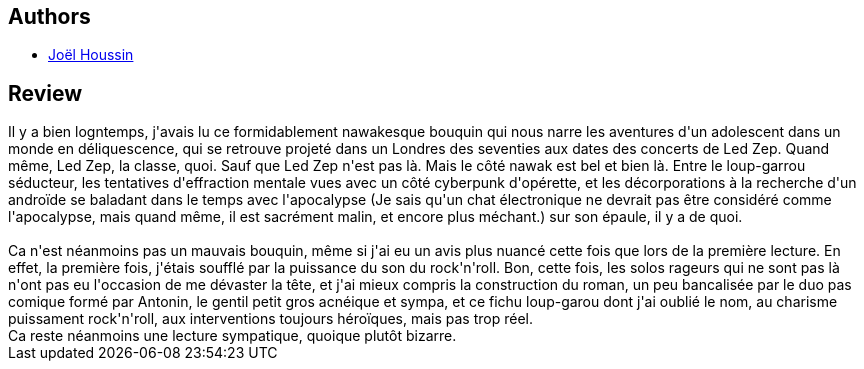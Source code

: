 :jbake-type: post
:jbake-status: published
:jbake-title: Le Temps du twist
:jbake-tags:  loup-garous, maladie, musique, rayon-imaginaire, rock-n-roll,_année_2008,_mois_mai,_note_3,read,temps
:jbake-date: 2008-05-03
:jbake-depth: ../../
:jbake-uri: goodreads/books/9782070416165.adoc
:jbake-bigImage: https://i.gr-assets.com/images/S/compressed.photo.goodreads.com/books/1327774767l/2517668._SY160_.jpg
:jbake-smallImage: https://i.gr-assets.com/images/S/compressed.photo.goodreads.com/books/1327774767l/2517668._SY75_.jpg
:jbake-source: https://www.goodreads.com/book/show/2517668
:jbake-style: goodreads goodreads-book

++++
<div class="book-description">

</div>
++++


## Authors
* link:../authors/1115737.html[Joël Houssin]



## Review

++++
Il y a bien logntemps, j'avais lu ce formidablement nawakesque bouquin  qui nous narre les aventures d'un adolescent dans un monde en déliquescence, qui se retrouve projeté dans un Londres des seventies aux dates des concerts de Led Zep. Quand même, Led Zep, la classe, quoi. Sauf que Led Zep n'est pas là. Mais le côté nawak est bel et bien là. Entre le loup-garrou séducteur, les tentatives d'effraction mentale vues avec un côté cyberpunk d'opérette, et les décorporations à la recherche d'un androïde se baladant dans le temps avec l'apocalypse (Je sais qu'un chat électronique ne devrait pas être considéré comme l'apocalypse, mais quand même, il est sacrément malin, et encore plus méchant.) sur son épaule, il y a de quoi.<br/><br/>Ca n'est néanmoins pas un mauvais bouquin, même si j'ai eu un avis plus nuancé cette fois que lors de la première lecture. En effet, la première fois, j'étais soufflé par la puissance du son du rock'n'roll. Bon, cette fois, les solos rageurs qui ne sont pas là n'ont pas eu l'occasion de me dévaster la tête, et j'ai mieux compris la construction du roman, un peu bancalisée par le duo pas comique formé par Antonin, le gentil petit gros acnéique et sympa, et ce fichu loup-garou dont j'ai oublié le nom, au charisme puissament rock'n'roll, aux interventions toujours héroïques, mais pas trop réel.<br/>Ca reste néanmoins une lecture sympatique, quoique plutôt bizarre.
++++